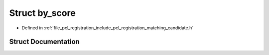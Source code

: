 .. _exhale_struct_structpcl_1_1registration_1_1by__score:

Struct by_score
===============

- Defined in :ref:`file_pcl_registration_include_pcl_registration_matching_candidate.h`


Struct Documentation
--------------------


.. doxygenstruct:: pcl::registration::by_score
   :members:
   :protected-members:
   :undoc-members: